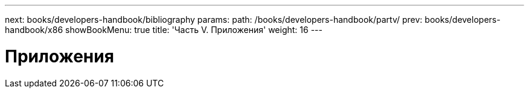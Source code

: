 ---
next: books/developers-handbook/bibliography
params:
  path: /books/developers-handbook/partv/
prev: books/developers-handbook/x86
showBookMenu: true
title: 'Часть V. Приложения'
weight: 16
---

[[appendices]]
= Приложения
